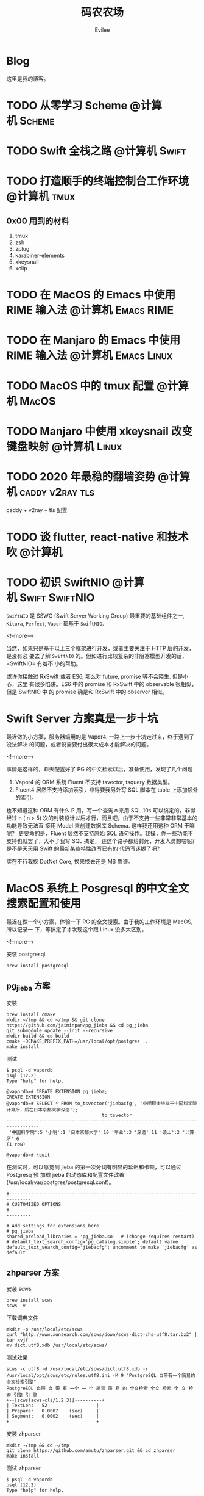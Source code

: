#+TITLE: 码农农场
#+STARTUP： content inlineimages
#+AUTHOR: Evilee
#+PROPERTY: header-args :eval no
#+LANGUAGE: zh-CN
#+OPTIONS: creator:t toc:nil
#+HUGO_BASE_DIR: ../../
#+HUGO_AUTO_SET_LASTMOD: f
#+HUGO_SECTION: blog
#+HUGO_CUSTOM_FRONT_MATTER: :authorbox true :comments true :toc false :mathjax true

* Blog
:PROPERTIES:
:EXPORT_HUGO_MENU: :menu main :weight  -50
:EXPORT_FILE_NAME: _index
:END:
这里是我的博客。

* TODO 从零学习 Scheme                                                          :@计算机:Scheme:
* TODO Swift 全栈之路                                                           :@计算机:Swift:
* TODO 打造顺手的终端控制台工作环境                                             :@计算机:tmux:
** 0x00 用到的材料
1. tmux
2. zsh
3. zplug
4. karabiner-elements
5. xkeysnail
6. xclip

* TODO 在 MacOS 的 Emacs 中使用 RIME 输入法                                     :@计算机:Emacs:RIME:
* TODO 在 Manjaro 的 Emacs 中使用 RIME 输入法                                   :@计算机:Emacs:Linux:
* TODO MacOS 中的 tmux 配置                                                     :@计算机:MacOS:
* TODO Manjaro 中使用 xkeysnail 改变键盘映射                                    :@计算机:Linux:
* TODO 2020 年最稳的翻墙姿势                                                    :@计算机:caddy:v2ray:tls:
:PROPERTIES:
:EXPORT_FILE_NAME: xgfw-in-2020
:END:

caddy + v2ray + tls 配置
* TODO 谈 flutter, react-native 和技术吹                                        :@计算机:
:PROPERTIES:
:EXPORT_FILE_NAME: talk-about-flutter-and-react_native
:END:

* TODO 初识 SwiftNIO                                                            :@计算机:Swift:SwiftNIO:
:PROPERTIES:
:EXPORT_DATE: 2020-02-20
:EXPORT_FILE_NAME: intro-swiftnio2
:END:

=SwiftNIO= 是 SSWG (Swift Server Working Group) 最重要的基础组件之一, =Kitura=,
=Perfect=, =Vapor= 都基于 =SwiftNIO=.

<!--more-->

当然，如果只是基于以上三个框架进行开发，或者主要关注于 HTTP 层的开发，是没有必
要去了解 =SwiftNIO= 的。但如进行比较复杂的非阻塞模型开发的话，=SwiftNIO= 有着不
小的帮助。

或许你接触过 RxSwift 或者 ES6, 那么对 future, promise 等不会陌生. 但是小心，这里
有很多陷阱。ES6 中的 promise 和 RxSwift 中的 observable 很相似，但是 SwiftNIO 中
的 promise 确是和 RxSwift 中的 observer 相似。

* Swift Server 方案真是一步十坑
:PROPERTIES:
:EXPORT_DATE: 2020-03-09
:EXPORT_FILE_NAME: bang-vapor4-swift-server
:END:

最近做的小方案，服务器端用的是 Vapor4. 一路上一步十坑走过来，终于遇到了没法解决
的问题，或者说需要付出很大成本才能解决的问题。

<!--more-->

事情是这样的，昨天配置好了 PG 的中文检索以后，准备使用，发现了几个问题：
1. Vapor4 的 ORM 系统 Fluent 不支持 tsvector, tsquery 数据类型。
2. Fluent4 居然不支持添加索引，非得要我另外写 SQL 脚本在 table 上添加额外的索引。
也不知道这种 ORM 有什么 P 用，写一个查询本来用 SQL 10s 可以搞定的，非得经过 n (
n > 5) 次的封装设计以后才行，而且吧，由于不支持一些非常非常基本的功能导致无法直
接用 Model 来创建数据库 Schema. 这样我还用这种 ORM 干嘛呢？ 更要命的是，Fluent
居然不支持原始 SQL 语句操作。我操，你一些功能不支持也就罢了，大不了我写 SQL 搞定，
连这个路子都给封死，开发人员想啥呢？是不是天天用 Swift 的最新某些特性改写已有的
代码写迷糊了吧？

实在不行我换 DotNet Core, 换来换去还是 MS 靠谱。

* MacOS 系统上 Posgresql 的中文全文搜索配置和使用
:PROPERTIES:
:EXPORT_DATE: 2020-03-08
:EXPORT_FILE_NAME: textsearch-of-postgresql-on-macos
:END:

最近在做一个小方案，体验一下 PG 的全文搜索。由于我的工作环境是 MacOS, 所以记录一
下，等搞定了才发现这个跟 Linux 没多大区别。

<!--more-->

安装 postgresql
#+BEGIN_EXAMPLE
brew install postgresql
#+END_EXAMPLE

** pg_jieba 方案

安装
#+BEGIN_EXAMPLE
brew install cmake
mkdir ~/tmp && cd ~/tmp && git clone https://github.com/jaiminpan/pg_jieba && cd pg_jieba
git submodule update --init --recursive
mkdir build && cd build
cmake -DCMAKE_PREFIX_PATH=/usr/local/opt/postgres ..
make install
#+END_EXAMPLE

测试
#+BEGIN_EXAMPLE
$ psql -d vapordb
psql (12.2)
Type "help" for help.

@vapordb=# CREATE EXTENSION pg_jieba;
CREATE EXTENSION
@vapordb=# SELECT * FROM to_tsvector('jiebacfg', '小明硕士毕业于中国科学院计算所，后在日本京都大学深造');
                                   to_tsvector
----------------------------------------------------------------------------------
 '中国科学院':5 '小明':1 '日本京都大学':10 '毕业':3 '深造':11 '硕士':2 '计算所':6
(1 row)

@vapordb=# \quit
#+END_EXAMPLE

在测试时，可以感觉到 jieba 的第一次分词有明显的延迟和卡顿，可以通过 Postgresq 预
加载 jieba 的动态库和配置文件改善(/usr/local/var/postgres/postgresql.conf)。
#+BEGIN_EXAMPLE
#------------------------------------------------------------------------------
# CUSTOMIZED OPTIONS
#------------------------------------------------------------------------------

# Add settings for extensions here
# pg_jieba
shared_preload_libraries = 'pg_jieba.so'  # (change requires restart)
# default_text_search_config='pg_catalog.simple'; default value
default_text_search_config='jiebacfg'; uncomment to make 'jiebacfg' as default
#+END_EXAMPLE


** zhparser 方案
安装 scws
#+BEGIN_EXAMPLE
brew install scws
scws -v
#+END_EXAMPLE

下载词典文件
#+BEGIN_EXAMPLE
mkdir -p /usr/local/etc/scws
curl "http://www.xunsearch.com/scws/down/scws-dict-chs-utf8.tar.bz2" | tar xvjf -
mv dict.utf8.xdb /usr/local/etc/scws/
#+END_EXAMPLE

测试效果
#+BEGIN_EXAMPLE
scws -c utf8 -d /usr/local/etc/scws/dict.utf8.xdb -r /usr/local/opt/scws/etc/rules.utf8.ini -M 9 "PostgreSQL 自带有一个简易的全文检索引擎"
PostgreSQL 自带 自 带 有 一个 一 个 简易 简 易 的 全文检索 全文 检索 全 文 检 索 引擎 引 擎
+--[scws(scws-cli/1.2.3)]----------+
| TextLen:   52                  |
| Prepare:   0.0007    (sec)     |
| Segment:   0.0002    (sec)     |
+--------------------------------+
#+END_EXAMPLE

安装 zhparser
#+BEGIN_EXAMPLE
mkdir ~/tmp && cd ~/tmp
git clone https://github.com/amutu/zhparser.git && cd zhparser
make install
#+END_EXAMPLE

测试 zhparser
#+BEGIN_EXAMPLE
$ psql -d vapordb
psql (12.2)
Type "help" for help.

@vapordb=# CREATE EXTENSION zhparser;
CREATE EXTENSION
@vapordb=# CREATE TEXT SEARCH CONFIGURATION zhcnsearch (PARSER = zhparser);
CREATE TEXT SEARCH CONFIGURATION
@vapordb=# ALTER TEXT SEARCH CONFIGURATION zhcnsearch ADD MAPPING FOR n,v,a,i,e,l,j WITH simple;
ALTER TEXT SEARCH CONFIGURATION
@vapordb=# SELECT to_tsvector('zhcnsearch', '人生苦短，我用 Python');
               to_tsvector
------------------------------------------
 'python':5 '人生':1 '用':4 '短':3 '苦':2
(1 row)

@vapordb=# \quit
#+END_EXAMPLE

大功告成。

** 对比

两种方案效果上差不多.
#+BEGIN_EXAMPLE
$ psql -d vapordb
psql (12.2)
Type "help" for help.

@vapordb=# SELECT * FROM to_tsvector('jiebacfg', '小明硕士毕业于中国科学院计算所，后在日本京都大学深造');
                                   to_tsvector
----------------------------------------------------------------------------------
 '中国科学院':5 '小明':1 '日本京都大学':10 '毕业':3 '深造':11 '硕士':2 '计算所':6
(1 row)

@vapordb=# SELECT * FROM to_tsvector('zhcnsearch', '小明硕士毕业于中国科学院计算所，后在日本京都大学深造');
                                to_tsvector
---------------------------------------------------------------------------
 '中国科学院计算所':4 '小明':1 '日本京都大学':5 '毕业':3 '深造':6 '硕士':2
(1 row)

@vapordb=# \quit
#+END_EXAMPLE

** 如何使用
对于全文检索，有两种使用方式，大家可以权衡自己的内容进行选择。
1. 在搜索的时候进行分词，然后搜索对应的字段。
2. 提前把表中需要检索的字段进行分词，保存到一个新的字段中，再在这个字段上建立索
   引进行搜。
两种方案就是时间和空间的取舍：第一种方式创建索引简单，存储空间少，但是比较慢。第
二种方案由于预先进行了分词并存储，浪费了空间，但是时间上肯定用得少。创建索引也有
两种方案：gin 索引和 rum 索引。

*** 第一种
创建索引:
#+BEGIN_SRC sql
CREATE INDEX idx_xxxx ON xxxx_table USING gin(to_tsvector('jiebacfg',
COALESCE(xx_field, '') || COALESCE(xxx_field, '')));
#+END_SRC

查询：
#+BEGIN_SRC sql
EXPLAIN ANALYSE SELECT * FROM xxxx_table
        WHERE to_tsvector('jiebacfg', COALESCE(xx_field, '') || COALESCE(xxx_field, '')) @@
        to_tsquery('jiebacfg', '关键字或者句子');
#+END_SRC

*** 第二种
创建 tsv 字段和索引
#+BEGIN_SRC sql
ALTER TABLE xxxx_table ADD COLUMN tsv tsvector;
UPDATE xxxx_table SET tsv = to_tsvector('jiebacfg', COALESCE(xx_field, '') || COALESCE(xxx_field, ''));
CREATE INDEX idx_xxxx ON xxxx_table USING gin(tsv);
#+END_SRC

查询：
#+BEGIN_SRC sql
EXPLAIN ANALYSE SELECT * FROM xxxx_table WHERE tsv @@ to_tsquery('jiebacfg', '关键词或者句子');
#+END_SRC
当然因为是预先分词保存，所以需要在 update 的时候藉由 =触发器= 来更新 tsv 字段，。
#+BEGIN_SRC sql
CREATE TRIGGER tsvector_update BEFORE INSERT OR UPDATE OF (xx_field, xxx_field)
       ON xxxx_table FOR EACH ROW  EXECUTE PROCEDURE xxxx_tsv_update_func(tsv, 'jiebacfg', xx_field, xxx_field);
#+END_SRC

*** rum 索引
使用 rum 索引类似:
#+BEGIN_SRC sql
CREATE INDEX idx_xxxx ON xxxx_table USING rum(tsv rum_tsvector_ops);
#+END_SRC

另外 rum 还支持相似度的查询:
#+BEGIN_SRC sql
SELECT * FROM to_tsvector('jiebacfg', '小明硕士毕业于中国科学院计算所，后在日本京都大学深造');
SELECT * FROM rum_ts_distance(to_tsvector('jiebacfg', '小明硕士毕业于中国科学院计算所，后在日本京都大学深造') , to_tsquery('计算所'));
#+END_SRC

* Swift 5.2 中新增的几个 SwiftPM 提案
:PROPERTIES:
:EXPORT_DATE: 2020-03-05
:EXPORT_FILE_NAME: new-propsals-about-swiftpm-in-swift5.2
:END:

<!--more-->

Swift 5.2 中新增的几个 SwiftPM 提案：
1. https://github.com/apple/swift-evolution/blob/master/proposals/0226-package-manager-target-based-dep-resolution.md
   目标依赖方案
2. https://github.com/apple/swift-evolution/blob/master/proposals/0271-package-manager-resources.md
   资源管理方案
3. https://github.com/apple/swift-evolution/blob/master/proposals/0272-swiftpm-binary-dependencies.md
   闭源二进制目标方案
4. https://github.com/apple/swift-evolution/blob/master/proposals/0273-swiftpm-conditional-target-dependencies.md
   目标条件依赖方案

再加上 Xcode11 中已经实现的 Swift Package 依赖功能，iOS 开发已经可以抛弃
CocoaPods 和 Carthage, 使用纯 SwiftPM 方案进行工程管理了。

* 今日入手 Nintendo Switch Lite                                                 :@生活:SwitchLite:
:PROPERTIES:
:EXPORT_DATE: 2020-01-16
:EXPORT_FILE_NAME: show-my-ninetendo-switch-lite
:END:

入手任天堂 SwitchLite 掌机一台。
<!--more-->

自打 2019 年春节的时候就想买一个 Switch 玩玩，然后听说要出新版。等了接近一线，纯
掌机 SwitchLite 出来了，20 年春节就入了一个，并且额外买了两个游戏：
1. 赛尔达传说－荒野之息: 据说必买的游戏，还没玩。
2. 暗黑破坏神三: 终于可以随时刷刷刷了，可惜不是暗黑二，等暗黑四 吧。

写博客的时间又双叒叕少了！！！
* 你的密码就写在脸上                                                            :@计算机:gfw:
:PROPERTIES:
:EXPORT_DATE: 2020-01-09
:EXPORT_FILE_NAME: fuck-more-face-detection
:END:
使用人脸识别的 app 非蠢即坏 － 关于人脸识别的安全隐患。
<!--more-->

曾经，在互联网发展的初期，几乎每个网民都受到过初步的网络安全的知识科普。网络安全
知识第一条：*不要在不同的网站使用同一套密码*。不同网站使用同一套密码有什么安全问
题呢？听我慢慢道来。

1. 假如你在各个网站使用同一套密码，那几乎就是不设防。比如你在某网站 A 上有一个金
   融帐号，作为犯罪分子的我，如何才能把你的钱弄到我的钱包里呢？太简单了，我可以
   做一个网站 B, 吸引你来注册，假如你用同一套用户名和密码，那我就知道了你在 A 网
   站上的用户名和密码，直接登录就可以随便花你的钱了。
2. 也许你会说，怎么可能这么巧，我能在你开发的 B 网站上注册帐号。那我告诉你，互联
   网发生过 N 次大型网站密码库被拖库的事件了，而且据谣言传说这些网站都收到过相关
   部门的照顾，要求必须使用明文存储密码（为啥要明文？参考第一条）。
3. 也许你会说，我是良民，相关部门不会对我做什么。你这么说也非常有道理。但是架不
   住流行网站 C 的技术太差，被黑客拖库啊。那你的 A 信息就到了黑客手里。
4. 也许你会说，C 网站那么有钱，他们开发的系统没有漏洞，黑客没法攻破。须知日防夜
   防家贼难防，堡垒最容易从内部攻破。互联网发展史几十年，不知道有多少公司员工被
   送进了看守所。
5. 党一大代表周佛海都当了叛徒，所以人永远是最大的安全隐患，相关部门也无法避免每
   个党员都恪守党规，遵纪守法，18 big 以来打的老虎可都是在党旗下宣过誓的。

现在大家知道同一套密码的危害了吧？互联网发展到今天，众多 APP 居然开启了人脸识别
认证，这不能不让人怀疑难道是又有相关部门照顾，要求收集人脸数据了？相对于密码，人
脸信息更加不安全。

1. 密码泄漏了，你可以换一个，人脸信息泄漏了，你去整容？
2. 不同的网站可以使用不同的密码，不同的网站能用不同的脸吗？你有几张脸？
3. 密码只有你自己知道，但是人脸大家都能看到，相当于你把密码挂在了脸上。
4. 也许你会说，除了密码外，还有肢体识别呢。别逗了您，知道 deepfake 吗？你可以去
   pxxnhub 上去看看，只要有照片，就可以把脸贴上去。还有 crazytalk 软件，直接根据
   某张照片做出眨眼，摇头，傻乐等各种动作表情，怎么样？
5. 蓬勃发展的过脸黑产已经说明了一切。

所以，强制开启人脸识别的 APP 非蠢即坏。
1. 追新，使用花拳绣腿的功能而不考虑安全后果，这是蠢。
2. 趁着中国个人隐私立法的缺失，搜集用户的人脸数据，将来怎么用凭自己心情，这是坏。

* SE-0272: Package Manager Binary Dependencies                                  :@计算机:Swift:
:PROPERTIES:
:EXPORT_FILE_NAME: swift-se0272-accepted
:EXPORT_DATE: 2020-01-09
:END:
SE-0272: Package Manager Binary Dependencies 提案被接受。
<!--more-->
经过漫长的讨论，Swift Package Manager 的二进制文件依赖的提案终于通过了，以后
SwiftPM 终于可以直接管理其他第三方的，无源代码的各种 SDK 了。 继 Cocoapods,
Carthage 之后，SwiftPM 终于成为了一个可用的 iOS 工程管理方案。

* 2020 年最值得学习的新旧语言                                                   :@计算机:
:PROPERTIES:
:EXPORT_FILE_NAME: programming-languages-which-be-worth-to-learn
:EXPORT_DATE: 2019-12-23
:END:
2020 年值得学习的新语言和古董语言。
<!--more-->

1. C: 倚天剑，不解释。
2. Python: 屠龙刀，糙快猛。
3. Rust: 大家都想学。
4. Swift: 简单的 Rust.
5. Scheme: 情怀语言，码农应该把它当情人。

* 在 org-mode 中内嵌源代码                                                      :@计算机:Emacs:org_mode:
:PROPERTIES:
:EXPORT_FILE_NAME: inline-code-block-in-org_mode
:EXPORT_DATE: 2019-12-19
:END:
我们知道在 org-mode 中，单独的源代码块环境是使用 =#+BEGIN_SRC= 和 =#+END_SRC=.
但是在很多情况下，我们可能在一句话中内嵌一句代码，这时候用 =#+BEGIN_SRC= 就无法
做到了。
<!--more-->

org-mode 的内嵌代码块格式是： =src_LANG[headers]{your code}=, 例如：
=src_sh[:exports code]{echo -e "test"}= 的效果是这样的：src_sh[:exports
code]{echo -e "test"}.
=src_xml[:exports code]{<tag>text</tag>}= 的效果是这样的：src_xml[:exports
code]{<tag>text</tag>}.

虽然在博客里面看不出效果，如果导出成 HTML 并且支持语法高亮的话，就会看出来内嵌代
码语句的语法高亮效果了。

* 推荐一个 Rust 教程                                                            :@计算机:Rust:
:PROPERTIES:
:EXPORT_FILE_NAME: recommend-rust-crash-course-tutorial
:EXPORT_DATE: 2019-12-17
:END:

Rust 语言既时尚，又安全，又难学。最让人崩溃的一点是文档虽然多，但是质量却不好，
主要是 Rust 入门的曲线比较陡峭。今天给大家推荐一个曲线不错的教程。

<!--more-->

[[https://www.snoyman.com/blog/2018/10/introducing-rust-crash-course][Rust crash course]] 曲线比较不错，推荐大家阅读。如果有时间，翻译成中文。

* 如何优雅地删除 Git submodule?                                                 :@计算机:git:
:PROPERTIES:
:EXPORT_FILE_NAME: how-to-remove-git-submodule-elegantly
:EXPORT_DATE: 2019-12-16
:END:

Git 中没有一个专门的命令对 submodule 进行删除。比较优雅的删除方式如下：

<!--more-->

1. 在 =.gitmodules= 文件中删除关于 xxxx 的 section.
2. 保存 =.gitmodules= 并使用 =git add .gitmoudles= 保存修改。
3. 在 =.git/config= 文件中删除关于 xxxx 模块的配置章节。
4. 运行 =git rm --cached path_to_xxxx_submodule= (没有后面的 "/").
5. 运行 =rm -rf .git/modules/path_to_xxxx_submodule= (没有后面的 "/").
6. 提交修改 =git ci -m "remove xxxx submmodule "= .
7. 删除不用的目录 =rm -rf path_to_xxxx_submodule= .
  
* 把 Markdown 格式的文件转换成 org-mode 格式                                    :@计算机:Emacs:org_mode:markdown:
:PROPERTIES:
:EXPORT_FILE_NAME: convert-markdown-to-org_mode
:EXPORT_DATE: 2019-12-15
:END:

正在把以前的 jekyll 博客迁移到新的 ox-hugo 上，虽然没有几篇，但是如果手工把
markdown 转换成 org-mode 还是有不小的工作量的， 还好有 =pandoc=, 转换完成后稍微
修改一下就可以了。
<!--more-->

#+BEGIN_EXAMPLE
brew install pandoc
pandoc -f markdown -t org xxxx.md -o xxxx.org
#+END_EXAMPLE

* 使用 ox-hugo 编写博客                                                         :@计算机:hugo:org_mode:
:PROPERTIES:
:EXPORT_FILE_NAME: use-ox-hugo-write-blog
:EXPORT_DATE: 2019-12-15
:END:

- [[https://sheishe.xyz/post/hugo-blogging-with-ox-hugo/][一篇很棒的关于 =ox-hugo= 的文章]]
- [[http://www.zmonster.me/2018/02/28/org-mode-capture.html][关于 org-capture 的一篇文章]]

* 解决 Archlinux 的域名解析超时出错的问题                                       :@计算机:ArchLinux:resolved:systemd:
:PROPERTIES:
:EXPORT_FILE_NAME: fix-systemd-resolved-dnssec
:EXPORT_DATE: 2019-12-14
:END:

这个问题困扰了我好久 如果使用 systemd-resovled 启动域名解析服务，在一段时间不访
问网络后重新进行网络访问时经常出现 =Host name not found=.

<!--more-->

解决的方法是在 =/etc/systemd/resolved.conf= 文件中添加:

#+BEGIN_EXAMPLE
DNSSEC=no
#+END_EXAMPLE

* COMMENT 计划中的分类
- 计算机
- 书法
- 中国象棋
- 儿童教育
